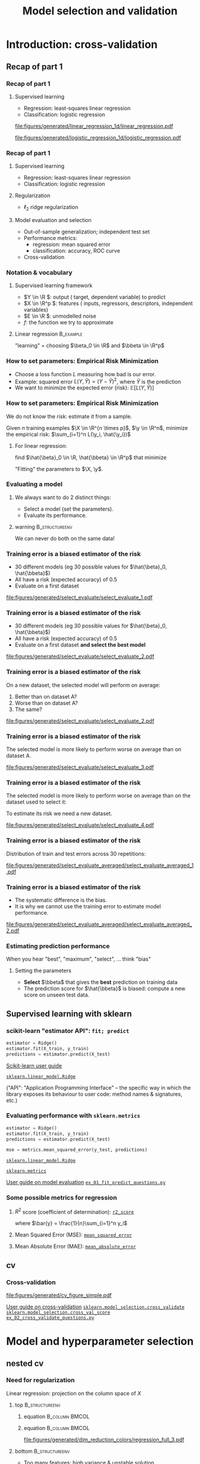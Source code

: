 * export options                                                   :noexport:
** general
   #+STARTUP: beamer
   #+OPTIONS: H:3 toc:nil num:t date:nil

   #+LaTeX_CLASS: beamer
   #+LaTeX_CLASS_OPTIONS: [presentation,mathserif,table]

** presentation info
   #+TITLE: Model selection and validation
   # #+AUTHOR: Jérôme Dockès

   #+BEAMER_HEADER: \author{Jérôme Dockès \& Nikhil Bhagwat}
   #+BEAMER_HEADER: \titlegraphic{\includegraphics[height=1.5cm]{figures/mcgill-university.png} \hspace{1.5cm} \includegraphics[height=1.5cm]{figures/origami-lab-logo.png}}
   #+BEAMER_HEADER: \date{MAIN educational 2022-12-10}

** latex headers
*** fonts and beamer
    #+LaTeX_HEADER: \beamertemplatenavigationsymbolsempty

    #+LaTeX_HEADER: \usepackage[T1]{fontenc}

    #+LaTeX_HEADER: \usepackage{DejaVuSans}
    #+LaTeX_HEADER: \usepackage{DejaVuSansMono}

    # #+LaTeX_HEADER: \usepackage[default]{opensans}
    # #+LaTeX_HEADER: \usepackage{lmodern}
    # #+LaTeX_HEADER: \usepackage{libertine}
    # #+LaTeX_HEADER: \usepackage{iwona}
    # #+LaTeX_HEADER: \usepackage[sc,osf]{mathpazo}
    # #+LaTeX_HEADER: \usepackage{mathptmx}
    # #+LaTeX_HEADER: \usepackage{helvet}
    # #+LaTeX_HEADER: \usefonttheme{default}

    # #+LaTeX_HEADER: \usefonttheme{serif}
    #+LaTeX_HEADER: \usefonttheme{professionalfonts}

    #+LaTeX_HEADER: \usepackage[euler-digits,euler-hat-accent]{eulervm}

    # #+LaTeX_HEADER: \setbeamertemplate{itemize items}[circle]
    #+LaTeX_HEADER: \setbeamertemplate{itemize items}{•}
    #+LaTeX_HEADER: \setbeamertemplate{enumerate items}[default]

    #+LaTex_HEADER: \AtBeginSection[]
    #+LaTex_HEADER: {
    #+LaTex_HEADER: \begin{frame}<beamer>
    #+LaTex_HEADER: \frametitle{Outline}
    #+LaTex_HEADER: \tableofcontents[currentsection]
    #+LaTex_HEADER: \end{frame}
    #+LaTex_HEADER: }
    #+LaTex_HEADER: \setcounter{tocdepth}{1}

    #+LaTeX_HEADER: \setbeamertemplate{headline}{}
    #+LaTeX_HEADER: \setbeamertemplate{footline}{
    #+LaTeX_HEADER: \leavevmode%
    #+LaTeX_HEADER: \hbox{%
    #+LaTeX_HEADER: \begin{beamercolorbox}[wd=\paperwidth,ht=2.25ex,dp=1ex,right]{fg=black}%
    #+LaTeX_HEADER:     \usebeamerfont{section in head/foot}\insertsection\hspace*{2em}
    #+LaTeX_HEADER:     \insertframenumber{} / \inserttotalframenumber\hspace*{2ex}
    #+LaTeX_HEADER: \end{beamercolorbox}%
    #+LaTeX_HEADER: }%
    #+LaTeX_HEADER: \vskip0pt%
    #+LaTeX_HEADER: }
    #+LaTeX_HEADER: \usepackage{appendixnumberbeamer}

    #+LaTeX_HEADER: \setbeamersize{text margin left=3mm,text margin right=3mm}
*** footnote citations
    #+LaTeX_HEADER: \newcommand\blfootnote[1]{%
    #+LaTeX_HEADER: \begingroup
    #+LaTeX_HEADER: \renewcommand\thefootnote{}\footnote{#1}%
    #+LaTeX_HEADER: \addtocounter{footnote}{-1}%
    #+LaTeX_HEADER:  \endgroup
    #+LaTeX_HEADER: }
    #+LaTeX_HEADER: \setbeamerfont{footnote}{size=\tiny}
*** other imports
    #+LaTeX_HEADER: \usepackage{tikz}
    #+LaTeX_HEADER: \usepackage[retainorgcmds]{IEEEtrantools}
    #+LaTeX_HEADER: \hypersetup{colorlinks=true, allcolors=., urlcolor=blue}
    #+LaTeX_HEADER: \usepackage[absolute,overlay]{textpos}

    #+LaTeX_HEADER: \usepackage{xcolor}
    #+LaTeX_HEADER: \definecolor{LightGray}{gray}{0.96}
    #+LaTeX_HEADER: \usepackage{minted}
    #+LaTeX_HEADER: \setminted{bgcolor=LightGray, fontsize=\small}


*** math operators
    #+LaTex_HEADER: \newcommand{\eg}{e.g.\,}
    #+LaTex_HEADER: \newcommand{\ie}{i.e.\,}
    #+LaTex_HEADER: \newcommand{\aka}{a.k.a.\,}
    #+LaTex_HEADER: \newcommand{\etc}{\emph{etc.}\,}

    #+LaTex_HEADER: \newcommand{\X}{{\mathbold X}}
    #+LaTex_HEADER: \newcommand{\bS}{{\mathbold S}}
    #+LaTex_HEADER: \newcommand{\bSigma}{{\mathbold \Sigma}}
    #+LaTex_HEADER: \newcommand{\x}{{\mathbold x}}
    #+LaTex_HEADER: \newcommand{\bbeta}{{\mathbold \beta}}
    #+LaTex_HEADER: \newcommand{\Y}{{\mathbold Y}}
    #+LaTex_HEADER: \newcommand{\y}{{\mathbold y}}
    #+LaTex_HEADER: \newcommand{\B}{{\mathbold B}}
    #+LaTex_HEADER: \newcommand{\W}{{\mathbold W}}
    #+LaTex_HEADER: \newcommand{\U}{{\mathbold U}}
    #+LaTex_HEADER: \newcommand{\V}{{\mathbold V}}
    #+LaTex_HEADER: \newcommand{\bH}{{\mathbold H}}
    #+LaTex_HEADER: \newcommand{\R}{\mathbb{R}}
    #+LaTex_HEADER: \DeclareMathOperator*{\argmin}{argmin}
    #+LaTex_HEADER: \DeclareMathOperator*{\argmax}{argmax}
    #+LaTex_HEADER: \DeclareMathOperator*{\tv}{TV}
    #+LaTex_HEADER: \DeclareMathOperator*{\Tr}{Tr}
    #+LaTex_HEADER: \DeclareMathOperator*{\FFT}{FFT}
    #+LaTex_HEADER: \DeclareMathOperator*{\IFFT}{IFFT}
    #+LaTex_HEADER: \DeclareMathOperator*{\diag}{diag}
    #+LaTex_HEADER: \DeclareMathOperator*{\supp}{supp}
    #+LaTex_HEADER: \DeclareMathOperator*{\tf}{tf}
    #+LaTex_HEADER: \DeclareMathOperator*{\idf}{idf}
    #+LaTex_HEADER: \DeclareMathOperator*{\df}{df}
    #+LaTex_HEADER: \DeclareMathOperator*{\Var}{Var}
    #+LaTex_HEADER: \DeclareMathOperator*{\Frob}{Frob}
    #+LaTex_HEADER: \DeclareMathOperator*{\F}{F}
    #+LaTex_HEADER: \DeclareMathOperator*{\softmax}{softmax}
    #+LaTex_HEADER: \DeclareMathOperator*{\AUC}{AUC}

    #+LaTeX_HEADER: \usepackage{bm}

** color theme
   # #+BEAMER_COLOR_THEME: dove
   # #+BEAMER_COLOR_THEME: seagull

   #+LaTeX_HEADER: \usecolortheme{dove}
   #+LaTeX_HEADER: \setbeamercolor*{block title example}{fg=black,bg=white}
   #+LaTeX_HEADER: \setbeamercolor*{block body example}{fg=black,bg=white}
* Introduction: cross-validation
** Recap of part 1
*** Recap of part 1
**** Supervised learning
       - Regression: least-squares linear regression
       - Classification: logistic regression
#+ATTR_LATEX: :height .4 \textheight :center
[[file:figures/generated/linear_regression_1d/linear_regression.pdf]]
#+ATTR_LATEX: :height .4 \textheight :center
[[file:figures/generated/logistic_regression_1d/logistic_regression.pdf]]

*** Recap of part 1
**** Supervised learning
     :PROPERTIES:
     :BEAMER_act: <1->
     :END:
       - Regression: least-squares linear regression
       - Classification: logistic regression
**** Regularization
     :PROPERTIES:
     :BEAMER_act: <1->
     :END:
       - \(\ell_2\) \aka ridge regularization
**** Model evaluation and selection
     :PROPERTIES:
     :BEAMER_act: <2->
     :END:
       - Out-of-sample generalization; independent test set
       - Performance metrics:
         - regression: mean squared error
         - classification: accuracy, ROC curve
       - Cross-validation
*** Notation & vocabulary
**** Supervised learning framework
 \begin{equation}
 Y = f(X) + E
 \end{equation}
\vspace{-10pt}
#+ATTR_BEAMER: :overlay +-
 - \(Y \in \R \): output (\aka target, dependent variable) to predict
 - \(X \in \R^p \): features (\aka inputs, regressors, descriptors, independent variables)
 - \(E \in \R \): unmodelled noise
 - \(f\): the function we try to approximate
**** Linear regression                                            :B_example:
     :PROPERTIES:
     :BEAMER_act: <4->
     :BEAMER_env: example
     :END:
\vspace{-20pt}
 \begin{IEEEeqnarray}{rCl}
 Y & = & \beta_0 + \langle X, \beta \rangle + E \\
& = & \beta_0 + \sum_{j=1}^p X_j \, \beta_j + E
 \end{IEEEeqnarray}
"learning" = choosing \(\beta_0 \in \R\) and \(\bbeta \in \R^p\)
*** How to set parameters: Empirical Risk Minimization
    - Choose a loss function \(L\) measuring how bad is our error.
    - Example: squared error \(L(Y, \hat{Y}) = (Y - \hat{Y})^2\), where \(\hat{Y}\) is the prediction
    - We want to minimize the expected error (risk): \(\mathbb{E}[L(Y, \hat{Y})]\)
*** How to set parameters: Empirical Risk Minimization
We do not know the risk: estimate it from a sample.

Given \(n\) training examples \(\X \in \R^{n \times p}\), \(\y \in \R^n\),
minimize the empirical risk: \(\sum_{i=1}^n L(\y_i, \hat{\y_i})\)

**** For linear regression:
find \(\hat{\beta}_0 \in \R, \hat{\bbeta} \in \R^p\) that minimize
\begin{IEEEeqnarray}{rcl}
\| \y - \hat{\y} \|_2^2 & \; = \; & \| \y - \hat{\beta}_0 - \X \, \hat{\bbeta} \|_2^2 \\
& \; = \; & \sum_{i=1}^n (\y_i - \hat{\beta}_0 - \sum_{j=1}^p \X_{ij}\, \hat{\bbeta}_j )^2
\end{IEEEeqnarray}

"Fitting" the parameters to \(\X, \y\).

*** Evaluating a model

**** We always want to do 2 distinct things:
  - Select a model (set the parameters).
  - Evaluate its performance.

\vfill

**** warning                                                 :B_structureenv:
     :PROPERTIES:
     :BEAMER_env: structureenv
     :END:
  We can never do both on the same data!
*** Training error is a biased estimator of the risk
- 30 different models (eg 30 possible values for \(\hat{\beta}_0, \hat{\bbeta}\))
- All have a risk (expected accuracy) of 0.5
- Evaluate on a first dataset
#+ATTR_LATEX: :height .5 \textheight
[[file:figures/generated/select_evaluate/select_evaluate_1.pdf]]
*** Training error is a biased estimator of the risk
- 30 different models (eg 30 possible values for \(\hat{\beta}_0, \hat{\bbeta}\))
- All have a risk (expected accuracy) of 0.5
- Evaluate on a first dataset *and select the best model*
#+ATTR_LATEX: :height .5 \textheight
[[file:figures/generated/select_evaluate/select_evaluate_2.pdf]]
*** Training error is a biased estimator of the risk
On a new dataset, the selected model will perform on average:
1. Better than on dataset A?
2. Worse than on dataset A?
3. The same?
#+ATTR_LATEX: :height .5 \textheight
[[file:figures/generated/select_evaluate/select_evaluate_2.pdf]]

*** Training error is a biased estimator of the risk
The selected model is more likely to perform worse on average than on dataset A.
#+ATTR_LATEX: :height .5 \textheight
[[file:figures/generated/select_evaluate/select_evaluate_3.pdf]]
*** Training error is a biased estimator of the risk
The selected model is more likely to perform worse on average than on the dataset used to select it:

To estimate its risk we need a new dataset.
#+ATTR_LATEX: :height .5 \textheight
[[file:figures/generated/select_evaluate/select_evaluate_4.pdf]]

*** Training error is a biased estimator of the risk
Distribution of train and test errors across 30 repetitions:
#+ATTR_LATEX: :height .5 \textheight
[[file:figures/generated/select_evaluate_averaged/select_evaluate_averaged_1.pdf]]
*** Training error is a biased estimator of the risk
- The systematic difference is the bias.
- It is why we cannot use the training error to estimate model performance.
#+ATTR_LATEX: :height .5 \textheight
[[file:figures/generated/select_evaluate_averaged/select_evaluate_averaged_2.pdf]]


*** Estimating prediction performance
When you hear "best", "maximum", "select", ... think "bias"
**** Setting the parameters
     - *Select* \(\bbeta\) that gives the *best* prediction on training data
     - The prediction score for \(\hat{\bbeta}\) is biased: compute a new score on unseen test data.
** Supervised learning with sklearn
*** scikit-learn "estimator API": =fit; predict=
  #+BEGIN_SRC python
  estimator = Ridge()
  estimator.fit(X_train, y_train)
  predictions = estimator.predict(X_test)
  #+END_SRC
  \vfill
  [[https://scikit-learn.org/stable/getting_started.html][Scikit-learn user guide]]

  [[https://scikit-learn.org/stable/modules/generated/sklearn.linear_model.Ridge.html][=sklearn.linear_model.Ridge=]]

\vfill

("API": "Application Programming Interface" -- the specific way in which the library exposes its behaviour to user code: method names & signatures, etc.)
*** Evaluating performance with =sklearn.metrics=
  #+BEGIN_SRC python
  estimator = Ridge()
  estimator.fit(X_train, y_train)
  predictions = estimator.predict(X_test)

  mse = metrics.mean_squared_error(y_test, predictions)
  #+END_SRC
  \vfill

  [[https://scikit-learn.org/stable/modules/generated/sklearn.linear_model.Ridge.html][=sklearn.linear_model.Ridge=]]

  [[https://scikit-learn.org/stable/modules/classes.html#module-sklearn.metrics][=sklearn.metrics=]]

  [[https://scikit-learn.org/stable/modules/model_evaluation.html][User guide on model evaluation]]
  \vfill
  [[https://github.com/neurodatascience/course-materials-2022/blob/main/Lectures/08-Machine_Learning_2/exercises/ex_01_fit_predict_questions.py][=ex_01_fit_predict_questions.py=]]

*** Some possible metrics for regression

**** \(R^2\) score (coefficient of determination): [[https://scikit-learn.org/stable/modules/model_evaluation.html#r2-score-the-coefficient-of-determination][=r2_score=]]
\begin{equation}
R^2(\y, \hat{\y}) = 1 - \frac{\sum_{i=1}^n(y_i  - \hat{y}_i)^2}{\sum_{i=1}^n(y_i  - \bar{y})^2} \; ,
\end{equation}
where \(\bar{y} = \frac{1}{n}\sum_{i=1}^n y_i\)

**** Mean Squared Error (MSE): [[https://scikit-learn.org/stable/modules/model_evaluation.html#mean-squared-error][=mean_squared_error=]]
\begin{equation}
\text{MSE}(\y, \hat{\y}) = \frac{1}{n} \sum_{i=1}^n(y_i  - \hat{y}_i)^2
\end{equation}

**** Mean Absolute Error (MAE): [[https://scikit-learn.org/stable/modules/model_evaluation.html#mean-absolute-error][=mean_absolute_error=]]
\begin{equation}
\text{MAE}(\y, \hat{\y}) = \frac{1}{n} \sum_{i=1}^n |y_i  - \hat{y}_i|
\end{equation}

** cv
*** Cross-validation
  #+ATTR_LATEX: :height .7 \textheight
  [[file:figures/generated/cv_figure_simple.pdf]]

\vspace{-10pt}

  [[https://scikit-learn.org/stable/modules/cross_validation.html][User guide on cross-validation]]
  [[https://scikit-learn.org/stable/modules/generated/sklearn.model_selection.GridSearchCV.html][=sklearn.model_selection.cross_validate=]]
  [[https://scikit-learn.org/stable/modules/generated/sklearn.model_selection.cross_val_score.html][=sklearn.model_selection.cross_val_score=]]
  [[https://github.com/neurodatascience/course-materials-2022/blob/main/Lectures/08-Machine_Learning_2/exercises/ex_02_cross_validate_questions.py][=ex_02_cross_validate_questions.py=]]
* Model and hyperparameter selection
** nested cv
*** Need for regularization
Linear regression: projection on the column space of \(X\)
\vspace{10pt}
**** top                                                     :B_structureenv:
     :PROPERTIES:
     :BEAMER_env: structureenv
     :END:
***** equation                                               :B_column:BMCOL:
      :PROPERTIES:
      :BEAMER_env: column
      :BEAMER_col: .3
      :END:
      \begin{equation}
      \hat{\y} = \X \, \hat{\bbeta}
      \end{equation}

***** equation                                               :B_column:BMCOL:
      :PROPERTIES:
      :BEAMER_env: column
      :BEAMER_col: .7
      :END:
      \vspace{-17pt}
      #+ATTR_LATEX: :height .7\textheight
      [[file:figures/generated/dim_reduction_colors/regression_full_3.pdf]]

**** bottom                                                  :B_structureenv:
     :PROPERTIES:
     :BEAMER_env: structureenv
     :END:
     - Too many features: high variance & unstable solution
     - Solutions: *regularization*, dimensionality reduction
*** Regularization

**** Ridge regression                                             :B_example:
     :PROPERTIES:
     :BEAMER_env: example
     :END:
\begin{equation}
\argmin_{\bbeta, \beta_0} \| \y - \beta_0 - \X \, \bbeta \|_2^2 + \alpha \, \|\bbeta\|_2^2
\end{equation}
*** Example hyperparameter: regularization                      :B_fullframe:
    :PROPERTIES:
    :BEAMER_env: fullframe
    :END:
**** var                                                              :BMCOL:
     :PROPERTIES:
     :BEAMER_col: .33
     :END:
  \(\small{ \text{Var}(\hat{\beta}_i) = \mathbb{E}(\hat{\beta}_i  - \mathbb{E}(\hat{\beta}_i))^2} \)

**** plot                                                             :BMCOL:
     :PROPERTIES:
     :BEAMER_col: .38
     :END:
\vspace{-15pt}
     #+ATTR_LATEX: :height \textheight
     [[file:figures/generated/ridge_regularization_path/ridge_regularization_path.pdf]]
**** bias                                                             :BMCOL:
     :PROPERTIES:
     :BEAMER_col: .3
     :END:
  \(\small \text{Bias}(\hat{\beta}_i) = \mathbb{E}(\hat{\beta}_i) - \beta_i\)

*** Setting hyperparameters
**** How can we choose the ridge hyperparameter \(\alpha\)?
**** answer                                                 :B_ignoreheading:
     :PROPERTIES:
     :BEAMER_env: ignoreheading
     :END:
     Try a few and pick the best one...

     But measure its performance on separate data!
*** Nested cross-validation
When you hear "best", "maximum", "select", ... think "bias"
**** Setting the parameters
    :PROPERTIES:
    :BEAMER_act: <2->
    :END:
     - *Select* \(\bbeta\) that gives the *best* prediction on training data
     - The prediction score for \(\hat{\bbeta}\) is biased: compute a new score on unseen test data.
**** Setting the hyperparameters
    :PROPERTIES:
    :BEAMER_act: <3->
    :END:
     - Repeat step 1 for a few values of \(\alpha\), fitting and testing several models
     - *Select* the hyperparameter that obtains the *best* prediction on test data
     - The prediction score of that model on /test/ data is biased: evaluate it again on unseen data
*** One split
[[file:figures/generated/train_eval_test/datasets.pdf]]
*** Nested cross-validation
[[file:figures/generated/cv_figure_nested.pdf]]
  see  [[https://scikit-learn.org/stable/modules/generated/sklearn.model_selection.GridSearchCV.html][=sklearn.model_selection.GridSearchCV=]]

*** Nested cross-validation with scikit-learn
- In general: [[https://scikit-learn.org/stable/modules/generated/sklearn.model_selection.GridSearchCV.html][=GridSearchCV=]] ([[https://scikit-learn.org/stable/modules/grid_search.html#grid-search][User Guide]])
\vfill
#+BEGIN_SRC python
model = GridSearchCV(
    Ridge(), {"alpha": [.1, 1., 10.]})
scores = cross_val_score(model, X, y)
#+END_SRC
\vfill
- Use [[https://scikit-learn.org/stable/glossary.html#term-cross-validation-estimator][CV estimators]] when possible: [[https://scikit-learn.org/stable/modules/generated/sklearn.linear_model.RidgeCV.html][=RidgeCV=]], [[https://scikit-learn.org/stable/modules/generated/sklearn.linear_model.LassoCV.html][=LassoCV=]], ...

\vfill

[[https://github.com/neurodatascience/course-materials-2022/blob/main/Lectures/08-Machine_Learning_2/exercises/ex_03_grid_search_regression_questions.py][=ex_03_grid_search_regression_questions.py=]]
*** Implementing nested CV
    [[https://github.com/neurodatascience/course-materials-2022/blob/main/Lectures/08-Machine_Learning_2/exercises/ex_04_nested_cross_validation_questions.py][=ex_04_nested_cross_validation_questions.py=]]
* Dimensionality reduction
** Intro
*** Dimensionality reduction
Linear regression: projection on the column space of \(X\)
\vspace{10pt}
**** top                                                     :B_structureenv:
     :PROPERTIES:
     :BEAMER_env: structureenv
     :END:
***** equation                                               :B_column:BMCOL:
      :PROPERTIES:
      :BEAMER_env: column
      :BEAMER_col: .3
      :END:
      \begin{equation}
      \hat{\y} = \X \, \hat{\bbeta}
      \end{equation}

***** equation                                               :B_column:BMCOL:
      :PROPERTIES:
      :BEAMER_env: column
      :BEAMER_col: .7
      :END:
      \vspace{-17pt}
      #+ATTR_LATEX: :height .7\textheight
      [[file:figures/generated/dim_reduction_colors/regression_full_3.pdf]]

**** bottom                                                  :B_structureenv:
     :PROPERTIES:
     :BEAMER_env: structureenv
     :END:
     - Too many features: high variance & unstable solution
     - Solutions: regularization, *dimensionality reduction*
*** Dimensionality reduction
**** Until now
     #+ATTR_LATEX: :height .12 \textheight
     [[file:figures/graphs/pipeline-1.pdf]]
**** Add a step in the pipeline: simplifying the inputs
     #+ATTR_LATEX: :height .12 \textheight
     [[file:figures/graphs/pipeline-2.pdf]]
*** Simulated data for linear regression
    - Generate \(\X \in \R^{n \times 3}\), \(\mathbold{\bbeta} \in \R^3\), \(\mathbold{e} \in \R^n\) and \(\y = \X \, \bbeta + \mathbold{e} \in R^n\)
    - Append columns containing random noise to \(\X\)
    - Now \(\X \in \R^{n \times p}\), with \(p \geq 3\), but only the first 3 columns are linked with \(\y\)
    - Split into training and testing tests and evaluate a linear regression model: what happens when \(p\) becomes large?
  # \vfill

See [[https://scikit-learn.org/stable/modules/generated/sklearn.datasets.make_regression.html#sklearn.datasets.make_regression][=sklearn.datasets.make_regression=]] for generating data
#+ATTR_LATEX: :height .4 \textheight
[[file:figures/generated/show_make_regression/x_construction.pdf]]
*** Model complexity: overfitting
    - Model complexity increases with dimension.
    - Example: a linear model in dimension \(p\) can fit exactly (0 training error) any set of \(p + 1\) points.
    - Risk of overfitting: fitting exactly training data but failing on test data

    #+ATTR_LATEX: :height .7\textheight
    [[file:figures/generated/ridge_overfitting/mse_log.pdf]]
** Univariate feature selection
*** Univariate feature selection
    - \aka feature screening, filtering ...
    - Check features (columns of \(\X\)) one by one for association with the output \(\y\)
    - Keep only a fixed number or percentage of the features

**** Simple (linear) association criteria
     - for regression: correlation
     - for classification: ANalysis Of VAriance
**** Read more in the scikit-learn user guide
     [[https://scikit-learn.org/stable/modules/feature_selection.html#feature-selection][scikit-learn feature selection]]

*** Original regression problem
***** equation                                               :B_column:BMCOL:
      :PROPERTIES:
      :BEAMER_env: column
      :BEAMER_col: .3
      :END:
      \begin{equation}
      \hat{\y} = \X \, \hat{\bbeta}
      \end{equation}

***** equation                                               :B_column:BMCOL:
      :PROPERTIES:
      :BEAMER_env: column
      :BEAMER_col: .7
      :END:
      \vspace{-17pt}
      #+ATTR_LATEX: :height .7\textheight
[[file:figures/generated/dim_reduction_colors/regression_full_3.pdf]]
*** After univariate feature selection
***** equation                                               :B_column:BMCOL:
      :PROPERTIES:
      :BEAMER_env: column
      :BEAMER_col: .3
      :END:
      \begin{equation}
      \hat{\y} = \X \, \hat{\bbeta}
      \end{equation}

***** equation                                               :B_column:BMCOL:
      :PROPERTIES:
      :BEAMER_env: column
      :BEAMER_col: .7
      :END:
      \vspace{-17pt}
      #+ATTR_LATEX: :height .7\textheight
      [[file:figures/generated/feature_selection_colors/regression_selected_3_full_coef.pdf]]

*** After univariate feature selection
***** equation                                               :B_column:BMCOL:
      :PROPERTIES:
      :BEAMER_env: column
      :BEAMER_col: .3
      :END:
      \begin{equation}
      \hat{\y} = \X \, \hat{\bbeta}
      \end{equation}

***** equation                                               :B_column:BMCOL:
      :PROPERTIES:
      :BEAMER_env: column
      :BEAMER_col: .7
      :END:
      \vspace{-17pt}
      #+ATTR_LATEX: :height .7\textheight
      [[file:figures/generated/feature_selection_colors/regression_selected_3.pdf]]

*** Univariate feature selection
    Keeping only the 10 best features (most correlated with \(\y\))
    #+ATTR_LATEX: :height .7\textheight
    [[file:figures/generated/ridge_overfitting/mse_with_dim_reduction_log.pdf]]

** Fit whole pipeline on train data only
*** Dataset transformations
**** Typical pipeline
[[file:figures/graphs/pipeline-2-no-color.pdf]]
**** Example
[[file:figures/graphs/pipeline-3.pdf]]
*** scikit-learn "transformer API": =fit; transform=
    #+BEGIN_SRC python
  transformer = SelectKBest()
  transformer.fit(X_train, y_train)
  transformed_train = transformer.transform(X_train)
    #+END_SRC
**** can also be written:
     #+BEGIN_SRC python
       transformer = SelectKBest()
       transformed_train = transformer.fit_transform(
           X_train, y_train)
     #+END_SRC
**** links                                                   :B_structureenv:
     :PROPERTIES:
     :BEAMER_env: structureenv
     :END:
   \vfill

   [[https://scikit-learn.org/stable/modules/feature_selection.html][scikit-learn feature selection]]

[[https://scikit-learn.org/stable/getting_started.html#transformers-and-pre-processors][scikit-learn =Transformer= API]]
  \vfill

*** =feature_selection.SelectKBest=
**** =fit:=
     - compute ANOVA or correlation for each column of \(X\)
     - Remember the indices of the \(k\) columns with highest scores
**** =transform:=
     - Index input to keep only the \(k\) selected columns


**** link                                                    :B_structureenv:
     :PROPERTIES:
     :BEAMER_env: structureenv
     :END:
  [[https://scikit-learn.org/stable/modules/generated/sklearn.feature_selection.SelectKBest.html#sklearn.feature_selection.SelectKBest][=sklearn.feature_selection.SelectKBest=]]



*** Fit the transformer only on train data!
    #+BEGIN_SRC python
      transformer = SelectKBest()
      transformed_train = transformer.fit_transform(
          X_train, y_train)

      transformed_test = transformer.transform(X_test)
    #+END_SRC

*** Pipelines
To chain transformations and an estimator, use [[https://scikit-learn.org/stable/modules/generated/sklearn.pipeline.Pipeline.html][=sklearn.pipeline.Pipeline=]]

- can be used to properly cross-validate whole pipeline
- can be combined with =cross_validate=, =GridSearchCV=, ...
- easily created with [[https://scikit-learn.org/stable/modules/generated/sklearn.pipeline.make_pipeline.html][=sklearn.pipeline.make_pipeline=]]

#+BEGIN_SRC python
model = make_pipeline(SelectKBest(), Ridge())
#+END_SRC
**** links                                                   :B_structureenv:
     :PROPERTIES:
     :BEAMER_env: structureenv
     :END:
 \vfill
   [[https://github.com/neurodatascience/course-materials-2022/blob/main/Lectures/08-Machine_Learning_2/exercises/ex_05_feature_selection_questions.py][=ex_05_feature_selection_questions.py=]]
** Linear decomposition methods
*** Linear decomposition methods
Another approach to dimensionality reduction
**** Maybe OK to drop $\X_2$:
     \vspace{-10pt}
     #+ATTR_LATEX: :height .3\textheight
     [[file:figures/generated/pca/cloud_aligned.pdf]]
     \vspace{-20pt}
**** Data low-dimensional but no feature can be dropped:
     #+ATTR_LATEX: :height .3\textheight
     [[file:figures/generated/pca/cloud_not_aligned.pdf]]

Find a better referential in which to represent the data
*** COMMENT Linear regression: projection on the column space of \(\X\)
**** Approximate \(y\) as a combination of the columns of \(X\)
  \begin{equation}
  \hat{\y} = \X \, \hat{\bbeta} \in \R^n
  \end{equation}
- The columns of \(X\) are a family of \(p\) \(n\)-dimensional vectors
- When \(p\) is high or the columns of \(X\) are correlated, we want to use a family of \(k < p\) instead
- Feature selection: drop some columns, keep only \(k\)
- Could we build a better family of \(k\) vectors?
*** Linear regression: projection on the column space of \(X\)
**** top                                                     :B_structureenv:
     :PROPERTIES:
     :BEAMER_env: structureenv
     :END:
***** equation                                               :B_column:BMCOL:
      :PROPERTIES:
      :BEAMER_env: column
      :BEAMER_col: .3
      :END:
      \begin{equation}
      \hat{\y} = \X \, \hat{\bbeta}
      \end{equation}

***** equation                                               :B_column:BMCOL:
      :PROPERTIES:
      :BEAMER_env: column
      :BEAMER_col: .7
      :END:
      \vspace{-17pt}
      #+ATTR_LATEX: :height .7\textheight
      [[file:figures/generated/dim_reduction_colors/regression_full_3.pdf]]

**** bottom                                                  :B_structureenv:
     :PROPERTIES:
     :BEAMER_env: structureenv
     :END:
     - Too many features: high variance & unstable solution
     - Feature selection: drop some columns of \(\X\)
     - Other ways to build a family of \(k\) vectors on which to regress \(\y\)?
*** Linear decomposition: low-rank approximation of \(\X\)
    Minimize
\begin{equation}
\| \X - \W \, \bH \|_{\F}^2 = \sum_{i, j} ( \X_{i,j} - (\W \, \bH)_{i,j})^2
\end{equation}
    #+ATTR_LATEX: :height .5\textheight
    [[file:figures/generated/dim_reduction_colors/factorization_3.pdf]]
*** Linear regression after dimensionality reduction
    \begin{equation}
    \hat{\y} = \W \, \hat{\bbeta}
    \end{equation}
    #+ATTR_LATEX: :height .7\textheight
    [[file:figures/generated/dim_reduction_colors/regression_reduced_3.pdf]]
*** Prediction for a new data point \(\x \in \R^{p}\)
    - Find the combination of rows of \(\bH\) that is closest to \(\x\): regress \(\x\) on \(\bH^T\)
    - Multiply by \(\hat{\bbeta}\)
    \begin{equation}
\x \in \R^p \rightarrow \text{projection} \rightarrow \mathbold{w} \in \R^k \rightarrow \langle \cdot \, , \, \hat{\bbeta}\rangle \rightarrow \hat{y} \in \R
    \end{equation}
*** Principal Component Analysis
    - Singular Value Decomposition of \(\X\):
    \begin{equation}
    \X = \U \, \bS \, \V^T
    \end{equation}
    with \(\X \in \R^{n \times p}\), \(\U \in \R^{n \times r}\), \(\bS \in \R^{r \times r}\), \(\V \in \R^{r \times p}\)
    - \(r = \min(n, p)\)
    - \(\bS \succeq 0\) diagonal with decreasing values \(s_j\) along the diagonal
    - \(\U^T\, \U = I_r\)
    - \(\V^T\, \V = I_r\)

Truncating the SVD to keep only the first \(k\) components gives the best rank-\(k\) approximation of \(\X\)
#+ATTR_LATEX: :height .3\textheight
[[file:figures/generated/pca/cloud_not_aligned_with_pc.pdf]]
*** Singular Value Decomposition
\begin{equation}
\X = \U \, \bS \, \V^T
\end{equation}
#+ATTR_LATEX: :height .5 \textheight :center
[[file:figures/generated/pca_step_by_step/pca_steps_1.pdf]]

\begin{equation}
\U^T \, \U = I_p
\end{equation}
\begin{equation}
\V^T \, \V = I_p
\end{equation}

*** Singular Value Decomposition
\begin{equation}
\X = \U \, \bS \, \V^T
\end{equation}
#+ATTR_LATEX: :height .5 \textheight :center
[[file:figures/generated/pca_step_by_step/pca_steps_2.pdf]]

\begin{equation}
\U^T \, \U = I_p
\end{equation}
\begin{equation}
\V^T \, \V = I_p
\end{equation}


*** Singular Value Decomposition
\begin{equation}
\X = \U \, \bS \, \V^T
\end{equation}
#+ATTR_LATEX: :height .5 \textheight :center
[[file:figures/generated/pca_step_by_step/pca_steps_3.pdf]]

\begin{equation}
\U^T \, \U = I_p
\end{equation}
\begin{equation}
\V^T \, \V = I_p
\end{equation}

*** Other decomposition methods
Many other methods use the same objective (sum of squared reconstruction errors), but add penalties or constraints on the factors
- Dictionary Learning
- Non-negative Matrix Factorization
- K-means clustering
- ...

**** What about \(\y\)?
     - PCA is an example of /unsupervised/ learning: it does not use \(\y\)
     - Some other methods take it into account: \eg Partial Least Squares
*** Ridge regression and PCA
    - Both ridge regression and PC regression compute the coordinates of \(\y\) in the basis given by the SVD of \(\X\)
    - Ridge shrinks the coordinate along \(\U_j\) by a factor \(s_j^2 / (s_j^2 + \alpha)\)
    - PC regression sets the coordinates to 0 except for those corresponding to the \(k\) largest \(s_j\): shrinks by a factor \(\mathbold{1}_{\{j \leq k\}}\)

#+ATTR_LATEX: :height .6\textheight
[[file:figures/generated/dim_reduction_colors/regression_reduced_3_svd.pdf]]
* Conclusion: summary of pitfalls
*** (Cross-)validation experiments are simulations
The validation experiments must simulate what will happen when deploying the trained model in production -- when starting to use it in real life.
*** (Cross-)validation experiments are simulations
The validation experiments must simulate what will happen when deploying the trained model in production -- when starting to use it in real life.
**** Deploying a model to a hospital                             :B_example:
     :PROPERTIES:
     :BEAMER_env: example
     :END:
A model is trained on research dataset and then shipped and used on a hospital's patients.
We cannot:
- Preprocess the patients' data together with the training data.
- Use the patients' data for feature selection.
- Try different models on the patients' data and pick the best.

If we do any of these things in our cross-validation it is not a realistic experiment.
*** Split choice example: time series
Don't ignore dependencies between samples: which is easier?
#+ATTR_LATEX: :height .3 \textheight
[[file:figures/generated/time_series_cv/kfold.pdf]]

#+ATTR_LATEX: :height .3 \textheight
[[file:figures/generated/time_series_cv/kfold_shuffled.pdf]]

Use the appropriate [[https://scikit-learn.org/stable/modules/cross_validation.html#cross-validation-iterators][cross-validation iterator]]
*** Remember that CV training sets overlap
    #+ATTR_LATEX: :height .6 \textheight
[[file:figures/generated/train_eval_test/cv_not_nested.pdf]]

So the scores are not independent! Their variance can be underestimated.

*** Some pitfalls with cross-validation
\small
**** Overfitting the hyperparameters
       + select hyperparameters with nested CV [[https://scikit-learn.org/stable/modules/generated/sklearn.model_selection.GridSearchCV.html][=sklearn.model_selection.GridSearchCV=]]
**** Fitting part of the pipeline on the whole dataset
       + use  [[https://scikit-learn.org/stable/modules/generated/sklearn.pipeline.Pipeline.html][=sklearn.pipeline.Pipeline=]]
**** Ignoring dependencies between samples
         + e.g. time series: use appropriate [[https://scikit-learn.org/stable/modules/cross_validation.html#cross-validation-iterators][cross-validation iterator]]
**** Ignoring dependencies between CV scores
         + Training sets overlap: cross-validation scores of different splits are not independent
**** Over-interpreting good CV scores
